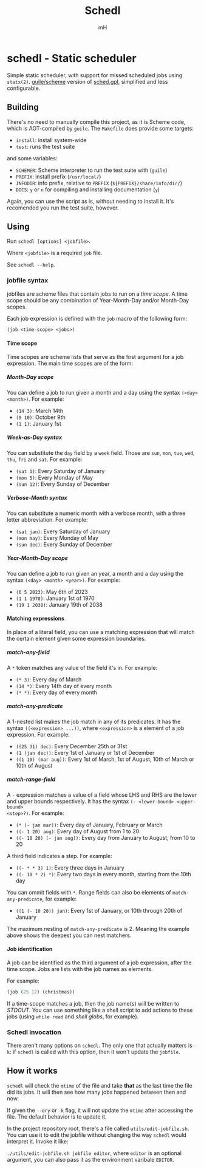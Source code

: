 #+TITLE: Schedl
#+AUTHOR: mH
#+OPTIONS: H:6

* schedl - Static scheduler

Simple static scheduler, with support for missed scheduled jobs using
=statx(2)=. [[https://www.gnu.org/software/guile/][guile/scheme]] version of
[[https://github.com/matthmr/sched.gpl][sched.gpl]], simplified and less
configurable.

** Building

There's no need to manually compile this project, as it is Scheme code, which is
AOT-compiled by =guile=. The =Makefile= does provide some targets:

- =install=: install system-wide
- =test=: runs the test suite

and some variables:

- =SCHEMER=: Scheme interpreter to run the test suite with (=guile=)
- =PREFIX=: install prefix (=/usr/local/=)
- =INFODIR=: info prefix, relative to =PREFIX= (=${PREFIX}/share/info/dir/=)
- =DOCS=: =y= or =n= for compiling and installing documentation (=y=)

Again, you can use the script as is, without needing to install it. It's
recomended you run the test suite, however.

** Using

Run =schedl [options] <jobfile>=.

Where =<jobfile>= is a required =job= file.

See =schedl --help=.

*** jobfile syntax

jobfiles are scheme files that contain jobs to run on a /time scope/. A time
scope should be any combination of Year-Month-Day and/or Month-Day scopes.

Each job expression is defined with the =job= macro of the following form:

#+begin_src scheme
  (job <time-scope> <jobs>)
#+end_src

**** Time scope

Time scopes are scheme lists that serve as the first argument for a job
expression. The main time scopes are of the form:

***** Month-Day scope

You can define a job to run given a month and a day using the syntax =(<day>
<month>)=. For example:

- =(14 3)=: March 14th
- =(9 10)=: October 9th
- =(1 1)=: January 1st

***** Week-as-Day syntax

You can substitute the =day= field by a =week= field. Those are =sun=, =mon=,
=tue=, =wed=, =thu=, =fri= and =sat=. For example:

- =(sat 1)=: Every Saturday of January
- =(mon 5)=: Every Monday of May
- =(sun 12)=: Every Sunday of December

***** Verbose-Month syntax

You can substitute a numeric month with a verbose month, with a three letter
abbreviation. For example:

- =(sat jan)=: Every Saturday of January
- =(mon may)=: Every Monday of May
- =(sun dec)=: Every Sunday of December

***** Year-Month-Day scope

You can define a job to run given an year, a month and a day using the syntax
=(<day> <month> <year>)=. For example:

- =(6 5 2023)=: May 6th of 2023
- =(1 1 1970)=: January 1st of 1970
- =(19 1 2038)=: January 19th of 2038

**** Matching expressions

In place of a literal field, you can use a matching expression that will match
the certain element given some expression boundaries.

***** match-any-field

A =*= token matches any value of the field it's in. For example:

- =(* 3)=: Every day of March
- =(14 *)=: Every 14th day of every month
- =(* *)=: Every day of every month

***** match-any-predicate

A 1-nested list makes the job match in any of its predicates. It has the syntax
=((<expression> ...))=, where =<expression>= is a element of a job expression.
For example:

- =((25 31) dec)=: Every December 25th or 31st
- =(1 (jan dec))=: Every 1st of January or 1st of December
- =((1 10) (mar aug))=: Every 1st of March, 1st of August, 10th of March or 10th
  of August

***** match-range-field

A =-= expression matches a value of a field whose LHS and RHS are the lower and
upper bounds respectively. It has the syntax =(- <lower-bound> <upper-bound>
<step>?)=. For example:

- =(* (- jan mar))=: Every day of January, February or March
- =((- 1 20) aug)=: Every day of August from 1 to 20
- =((- 10 20) (- jan aug))=: Every day from January to August, from 10 to 20

A third field indicates a step. For example:

- =((- * * 3) 1)=: Every three days in January
- =((- 10 * 2) *)=: Every two days in every month, starting from the 10th day

You can ommit fields with =*=. Range fields can also be elements of
=match-any-predicate=, for example:

- =((1 (- 10 20)) jan)=: Every 1st of January, or 10th through 20th of January

The maximum nesting of =match-any-predicate= is 2. Meaning the example above
shows the deepest you can nest matchers.

**** Job identification

A job can be identified as the third argument of a job expression, after the
time scope. Jobs are lists with the job names as elements.

For example:

#+begin_src scheme
  (job (25 12) (christmas))
#+end_src

If a time-scope matches a job, then the job name(s) will be written to /STDOUT/.
You can use something like a shell script to add actions to these jobs (using
=while read= and /shell globs/, for example).

*** Schedl invocation

There aren't many options on =schedl=. The only one that actually matters is
=-k=: if =schedl= is called with this option, then it won't update the
=jobfile=.

** How it works

=schedl= will check the =mtime= of the file and take *that* as the last time the
file did its jobs. It will then see how many jobs happened between then and now.

If given the =--dry= or =-k= flag, it will not update the =mtime= after
accessing the file. The default behavior is to update it.

In the project repository root, there's a file called =utils/edit-jobfile.sh=.
You can use it to edit the jobfile without changing the way =schedl= would
interpret it. Invoke it like:

=./utils/edit-jobfile.sh jobfile editor=, where =editor= is an optional
argument, you can also pass it as the environment varibale =EDITOR=.
